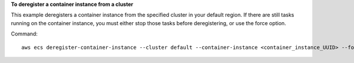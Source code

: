**To deregister a container instance from a cluster**

This example deregisters a container instance from the specified cluster in your default region. If there are still tasks running on the container instance, you must either stop those tasks before deregistering, or use the force option.

Command::

  aws ecs deregister-container-instance --cluster default --container-instance <container_instance_UUID> --force
